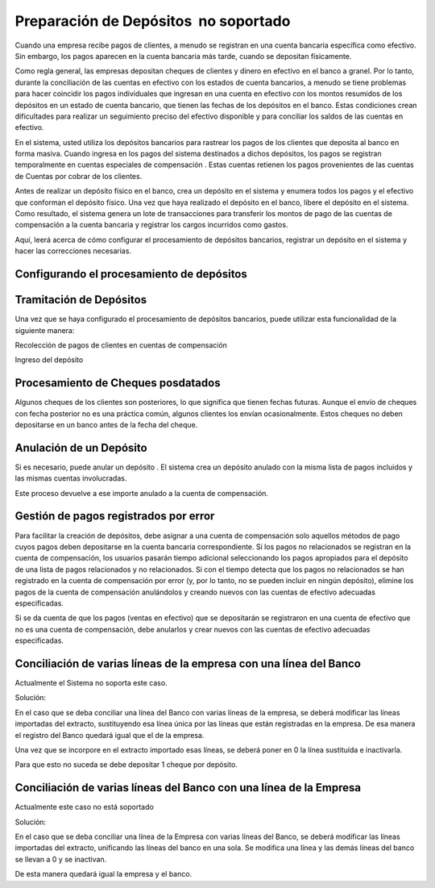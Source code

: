.. _document/payment-preparation-no-soportado:

**Preparación de Depósitos   no soportado**
===========================================

Cuando una empresa recibe pagos de clientes, a menudo se registran en una cuenta bancaria específica como efectivo. Sin embargo, los pagos aparecen en la cuenta bancaria más tarde, cuando se depositan físicamente.

Como regla general, las empresas depositan cheques de clientes y dinero en efectivo en el banco a granel. Por lo tanto, durante la conciliación de las cuentas en efectivo con los estados de cuenta bancarios, a menudo se tiene problemas para hacer coincidir los pagos individuales que ingresan en una cuenta en efectivo con los montos resumidos de los depósitos en un estado de cuenta bancario, que tienen las fechas de los depósitos en el banco. Estas condiciones crean dificultades para realizar un seguimiento preciso del efectivo disponible y para conciliar los saldos de las cuentas en efectivo.

En el sistema, usted utiliza los depósitos bancarios para rastrear los pagos de los clientes que deposita al banco en forma masiva. Cuando ingresa en los pagos del sistema destinados a dichos depósitos, los pagos se registran temporalmente en cuentas especiales de compensación . Estas cuentas retienen los pagos provenientes de las cuentas de Cuentas por cobrar de los clientes.

Antes de realizar un depósito físico en el banco, crea un depósito en el sistema y enumera todos los pagos y el efectivo que conforman el depósito físico. Una vez que haya realizado el depósito en el banco, libere el depósito en el sistema. Como resultado, el sistema genera un lote de transacciones para transferir los montos de pago de las cuentas de compensación a la cuenta bancaria y registrar los cargos incurridos como gastos.

Aquí, leerá acerca de cómo configurar el procesamiento de depósitos bancarios, registrar un depósito en el sistema y hacer las correcciones necesarias.

**Configurando el procesamiento de depósitos**
----------------------------------------------

**Tramitación de Depósitos**
----------------------------

Una vez que se haya configurado el procesamiento de depósitos bancarios, puede utilizar esta funcionalidad de la siguiente manera:

Recolección de pagos de clientes en cuentas de compensación

Ingreso del depósito

**Procesamiento de Cheques posdatados**
---------------------------------------

Algunos cheques de los clientes son posteriores, lo que significa que tienen fechas futuras. Aunque el envío de cheques con fecha posterior no es una práctica común, algunos clientes los envían ocasionalmente. Estos cheques no deben depositarse en un banco antes de la fecha del cheque.

**Anulación de un Depósito**
----------------------------

Si es necesario, puede anular un depósito . El sistema crea un depósito anulado con la misma lista de pagos incluidos y las mismas cuentas involucradas.

Este proceso devuelve a ese importe anulado a la cuenta de compensación.

**Gestión de pagos registrados por error**
------------------------------------------

Para facilitar la creación de depósitos, debe asignar a una cuenta de compensación solo aquellos métodos de pago cuyos pagos deben depositarse en la cuenta bancaria correspondiente. Si los pagos no relacionados se registran en la cuenta de compensación, los usuarios pasarán tiempo adicional seleccionando los pagos apropiados para el depósito de una lista de pagos relacionados y no relacionados. Si con el tiempo detecta que los pagos no relacionados se han registrado en la cuenta de compensación por error (y, por lo tanto, no se pueden incluir en ningún depósito), elimine los pagos de la cuenta de compensación anulándolos y creando nuevos con las cuentas de efectivo adecuadas especificadas.

Si se da cuenta de que los pagos (ventas en efectivo) que se depositarán se registraron en una cuenta de efectivo que no es una cuenta de compensación, debe anularlos y crear nuevos con las cuentas de efectivo adecuadas especificadas.

**Conciliación de varias líneas de la empresa con una línea del Banco**
-----------------------------------------------------------------------

Actualmente el Sistema no soporta este caso.

Solución:

En el caso que se deba conciliar una línea del Banco con varias líneas de la empresa, se deberá modificar las líneas importadas del extracto, sustituyendo esa línea única por las líneas que están registradas en la empresa. De esa manera el registro del Banco quedará igual que el de la empresa.

Una vez que se incorpore en el extracto importado esas líneas, se deberá poner en 0  la línea sustituída e inactivarla.

Para que esto no suceda se debe depositar 1 cheque por depósito.

**Conciliación de varias líneas del Banco con una línea de la Empresa**
-----------------------------------------------------------------------

Actualmente este caso no está soportado

Solución:

En el caso que se deba conciliar una línea de la Empresa con varias líneas del Banco, se deberá modificar las líneas importadas del extracto, unificando las líneas del banco en una sola. Se modifica una línea y las demás líneas del banco se llevan a 0 y se inactivan.

De esta manera quedará igual la empresa y el banco.